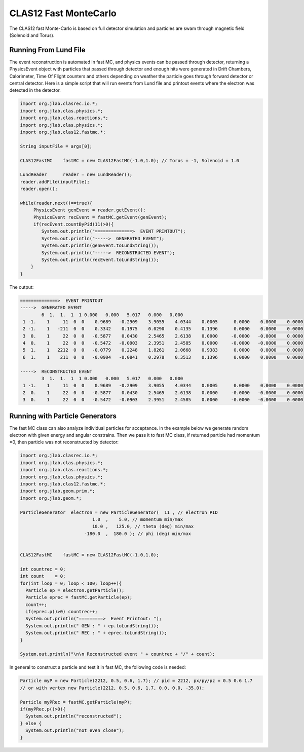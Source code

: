 
CLAS12 Fast MonteCarlo
**********************

The CLAS12 fast Monte-Carlo is based on full detector simulation and
particles are swam through magnetic field (Solenoid and Torus).

Running From Lund File
======================

The event reconstruction is automated in fast MC, and physics events can be passed
through detector, returning a PhysicsEvent object with particles that passed through
detector and enough hits were generated in Drift Chambers, Calorimeter, Time Of Flight
counters and others depending on weather the particle goes through forward detector
or central detector.
Here is a simple script that will run events from Lund file and printout events
where the electron was detected in the detector.

.. code-block:: java

   import org.jlab.clasrec.io.*;
   import org.jlab.clas.physics.*;
   import org.jlab.clas.reactions.*;
   import org.jlab.clas.physics.*;
   import org.jlab.clas12.fastmc.*;

   String inputFile = args[0];

   CLAS12FastMC    fastMC = new CLAS12FastMC(-1.0,1.0); // Torus = -1, Solenoid = 1.0

   LundReader      reader = new LundReader();
   reader.addFile(inputFile);
   reader.open();

   while(reader.next()==true){
	PhysicsEvent genEvent = reader.getEvent();
   	PhysicsEvent recEvent = fastMC.getEvent(genEvent);
   	if(recEvent.countByPid(11)>0){
      	   System.out.println("==============>  EVENT PRINTOUT");
           System.out.println("----->  GENERATED EVENT");
           System.out.println(genEvent.toLundString());
           System.out.println("----->  RECONSTRUCTED EVENT");
           System.out.println(recEvent.toLundString());   
       }
   }

The output:

.. code-block:: bash

   ==============>  EVENT PRINTOUT
   ----->  GENERATED EVENT
           6  1.  1.  1  1 0.000   0.000   5.017   0.000   0.000
    1 -1.    1     11  0  0    0.9689   -0.2909    3.9055    4.0344    0.0005      0.0000    0.0000    0.0000
    2 -1.    1   -211  0  0    0.3342    0.1975    0.0290    0.4135    0.1396      0.0000    0.0000    0.0000
    3  0.    1     22  0  0   -0.5877    0.0430    2.5465    2.6138    0.0000     -0.0000   -0.0000    0.0000
    4  0.    1     22  0  0   -0.5472   -0.0903    2.3951    2.4585    0.0000     -0.0000   -0.0000    0.0000
    5  1.    1   2212  0  0   -0.0779    0.2248    1.8261    2.0668    0.9383      0.0000    0.0000    0.0000
    6  1.    1    211  0  0   -0.0904   -0.0841    0.2978    0.3513    0.1396      0.0000    0.0000    0.0000

   ----->  RECONSTRUCTED EVENT
           3  1.  1.  1  1 0.000   0.000   5.017   0.000   0.000
    1 -1.    1     11  0  0    0.9689   -0.2909    3.9055    4.0344    0.0005      0.0000    0.0000    0.0000
    2  0.    1     22  0  0   -0.5877    0.0430    2.5465    2.6138    0.0000     -0.0000   -0.0000    0.0000
    3  0.    1     22  0  0   -0.5472   -0.0903    2.3951    2.4585    0.0000     -0.0000   -0.0000    0.0000

Running with Particle Generators
================================

The fast MC class can also analyze individual particles for acceptance. In the example below we generate
random electron with given energy and angular constrains. Then we pass it to fast MC class, if returned
particle had momentum =0, then particle was not reconstructed by detector:

.. code-block:: java

  import org.jlab.clasrec.io.*;
  import org.jlab.clas.physics.*;
  import org.jlab.clas.reactions.*;
  import org.jlab.clas.physics.*;
  import org.jlab.clas12.fastmc.*;
  import org.jlab.geom.prim.*;
  import org.jlab.geom.*;

  ParticleGenerator  electron = new ParticleGenerator(  11 , // electron PID  
                             1.0  ,    5.0, // momentum min/max 
                             10.0 ,   125.0, // theta (deg) min/max
                          -180.0  ,  180.0 ); // phi (deg) min/max


  CLAS12FastMC    fastMC = new CLAS12FastMC(-1.0,1.0);

  int countrec = 0;
  int count    = 0;
  for(int loop = 0; loop < 100; loop++){
    Particle ep = electron.getParticle();
    Particle eprec = fastMC.getParticle(ep);
    count++;
    if(eprec.p()>0) countrec++;
    System.out.println("=========>  Event Printout: ");
    System.out.println(" GEN : " + ep.toLundString());
    System.out.println(" REC : " + eprec.toLundString());
  }

  System.out.println("\n\n Reconstructed event " + countrec + "/" + count);


In general to construct a particle and test it in fast MC, the following code is needed:

.. code-block:: java

  Particle myP = new Particle(2212, 0.5, 0.6, 1.7); // pid = 2212, px/py/pz = 0.5 0.6 1.7
  // or with vertex new Particle(2212, 0.5, 0.6, 1.7, 0.0, 0.0, -35.0);

  Particle myPRec = fastMC.getParticle(myP);
  if(myPRec.p()>0){
    System.out.println("reconstructed");
  } else {
    System.out.println("not even close");
  }

